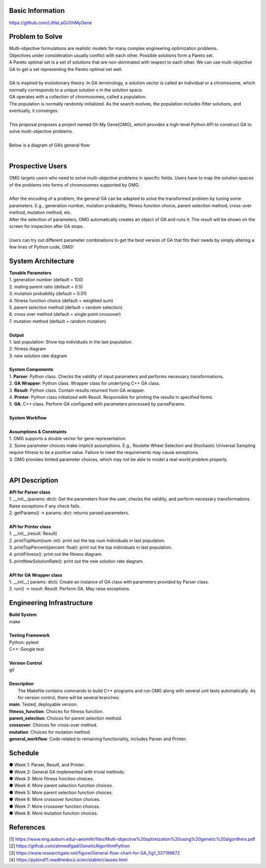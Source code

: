 Basic Information
=================
https://github.com/LittleLaGi/OhMyGene

Problem to Solve
================
| Multi-objective formulations are realistic models for many complex engineering optimization problems.
| Objectives under consideration usually conflict with each other. Possible solutions form a Pareto set.
| A Pareto optimal set is a set of solutions that are non-dominated with respect to each other. We can use multi-objective GA to get a set representing the Pareto optimal set well.
|
| GA is inspired by evolutionary theory. In GA terminology, a solution vector is called an individual or a chromosome, which normally corresponds to a unique solution x in the solution space.
| GA operates with a collection of chromosomes, called a population.
| The population is normally randomly initialized. As the search evolves, the population includes ﬁtter solutions, and eventually, it converges.
|
| This proposal proposes a project named Oh My Gene(OMG), which provides a high-level Python API to construct GA to solve multi-objective problems.
|
| Below is a diagram of GA’s general flow:
|
.. image:: image/GA_general_flow.png
   :height: 100
   :width: 200
   :scale: 50
   :alt: GA general flow

Prospective Users
=================
| OMG targets users who need to solve multi-objective problems in specific fields. Users have to map the solution spaces of the problems into forms of chromosomes supported by OMG.
|
| After the encoding of a problem, the general GA  can be adapted to solve the transformed problem by tuning some parameters. E.g., generation number, mutation probability, fitness function choice, parent selection method, cross-over method, mutation method, etc.
| After the selection of parameters, OMG automatically creates an object of GA and runs it. The result will be shown on the screen for inspection after GA stops.
|
| Users can try out different parameter combinations to get the best version of GA that fits their needs by simply altering a few lines of Python code, OMG!

System Architecture
===================
| **Tunable Parameters**
| 1. generation number (default = 100)
| 2. mating parent ratio (default = 0.5)
| 3. mutation probability (default = 0.01)
| 4. fitness function choice (default = weighted sum)
| 5. parent selection method (default = random selection)
| 6. cross over method (default = single point crossover)
| 7. mutation method (default = random mutation)
|
| **Output**
| 1. last population: Show top individuals in the last population.
| 2. fitness diagram
.. image:: image/fitness_diagram.png
   :height: 100
   :width: 200
   :scale: 50
   :alt: fitness diagram
| 3. new solution rate diagram
.. image:: image/new_solution_rate_diagram.png
   :height: 100
   :width: 200
   :scale: 50
   :alt: new solution rate diagram
|
| **System Components**
| 1. **Parser**: Python class. Checks the validity of input parameters and performs necessary transformations.
| 2. **GA Wrapper**: Python class. Wrapper class for underlying C++ GA class.
| 3. **Result**: Python class. Contain results returned from GA wrapper.
| 4. **Printer**: Python class initialized with Result. Responsible for printing the results in specified forms.
| 5. **GA**: C++ class. Perform GA configured with parameters processed by parseParams.
|	
| **System Workflow**
.. image:: image/system_workflow.png
   :height: 100
   :width: 200
   :scale: 50
   :alt: system workflow
|
| **Assumptions & Constraints**
| 1. OMG supports a double vector for gene representation.
| 2. Some parameter choices make implicit assumptions. E.g., Roulette Wheel Selection and Stochastic Universal Sampling require fitness to be a positive value. Failure to meet the requirements may cause exceptions.
| 3. OMG provides limited parameter choices, which may not be able to model a real-world problem properly.
|
API Description
===============
| **API for Parser class**
| 1. __init__(params: dict):  Get the parameters from the user,  checks the validity, and perform necessary transformations. Raise exceptions if any check fails.
| 2. getParams() -> params: dict: returns parsed parameters.
|
| **API for Printer class**
| 1. __init__(result: Result)
| 2. printTopNum(num: int): print out the top num individuals in last population.
| 3. printTopPercent(percent: float): print out the top individuals  in last population.
| 4. printFitness(): print out the fitness diagram.
| 5. printNewSolutionRate(): print out the new solution rate diagram.
|
| **API for GA Wrapper class**
| 1. __init__( params: dict): Create an instance of GA class with parameters provided by Parser class.
| 2. run() -> result: Result: Perform GA. May raise exceptions.

Engineering Infrastructure
==========================
| **Build System**
| make
|
| **Testing Framework**
| Python: pytest
| C++: Google test
|
| **Version Control**
| git
|
| **Description**
|  The Makefile contains commands to build C++ programs and run OMG along with several unit tests automatically. As for version control, there will be several branches:
| **main**: Tested, deployable version.
| **fitness_function**: Choices for fitness function.
| **parent_selection**: Choices for parent selection method.
| **crossover**: Choices for cross-over method.
| **mutation**: Choices for mutation method.
| **general_workflow**: Code related to remaining functionality, includes Parser and Printer.

Schedule
========
| ● Week 1: Parser, Result, and Printer.
| ● Week 2: General GA implemented with trivial methods.
| ● Week 3: More fitness function choices.
| ● Week 4: More parent selection function choices.
| ● Week 5: More parent selection function choices.
| ● Week 6: More crossover function choices.
| ● Week 7: More crossover function choices.
| ● Week 8: More mutation function choices.

References
==========
| [1] https://www.eng.auburn.edu/~aesmith/files/Multi-objective%20optimization%20using%20genetic%20algorithms.pdf
| [2] https://github.com/ahmedfgad/GeneticAlgorithmPython
| [3] https://www.researchgate.net/figure/General-flow-chart-for-GA_fig1_337199672
| [4] https://pybind11.readthedocs.io/en/stable/classes.html


